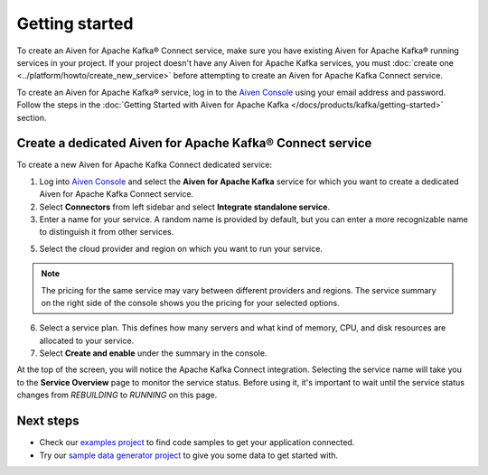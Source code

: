Getting started
===============

To create an Aiven for Apache Kafka® Connect service, make sure you have existing Aiven for Apache Kafka® running services in your project. If your project doesn't have any Aiven for Apache Kafka services, you must :doc:`create one <../platform/howto/create_new_service>` before attempting to create an Aiven for Apache Kafka Connect service.

To create an Aiven for Apache Kafka® service, log in to the `Aiven Console <https://console.aiven.io>`_ using your email address and password. Follow the steps in the :doc:`Getting Started with Aiven for Apache Kafka </docs/products/kafka/getting-started>` section.


.. _apache_kafka_connect_dedicated_cluster:

Create a dedicated Aiven for Apache Kafka® Connect service
-------------------------------------------------------------

To create a new Aiven for Apache Kafka Connect dedicated service:

1. Log into `Aiven Console <https://console.aiven.io>`_ and select the **Aiven for Apache Kafka** service for which you want to create a dedicated Aiven for Apache Kafka Connect service. 

2. Select **Connectors** from left sidebar and select **Integrate standalone service**.

3. Enter a name for your service. A random name is provided by default, but you can enter a more recognizable name to distinguish it from other services.

5. Select the cloud provider and region on which you want to run your service.

.. note:: The pricing for the same service may vary between
    different providers and regions. The service summary on the
    right side of the console shows you the pricing for your
    selected options.

6. Select a service plan. This defines how many servers and what kind of memory, CPU, and disk resources are allocated to your service.

7. Select **Create and enable** under the summary in the console. 

At the top of the screen, you will notice the Apache Kafka Connect integration. Selecting the service name will take you to the **Service Overview** page to monitor the service status. Before using it, it's important to wait until the service status changes from *REBUILDING* to *RUNNING* on this page.

Next steps
----------

* Check our `examples project <https://github.com/aiven/aiven-examples>`_ to find code samples to get your application connected.

* Try our `sample data generator project <https://github.com/aiven/python-fake-data-producer-for-apache-kafka>`_ to give you some data to get started with.
